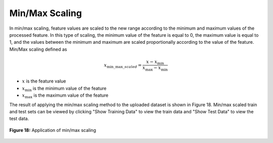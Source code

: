 Min/Max Scaling
===============

In min/max scaling, feature values are scaled to the new range according to 
the minimum and maximum values of the processed feature. In this type of 
scaling, the minimum value of the feature is equal to 0, the maximum value 
is equal to 1, and the values between the minimum and maximum are scaled 
proportionally according to the value of the feature. Min/Max scaling 
defined as

.. math:: 
    {x_{\min \_\max \_scaled}} = \frac{{x - {x_{\min }}}}{{{x_{\max }} - {x_{\min }}}}

* :math:`x` is the feature value
* :math:`{x_{\min }}` is the minimum value of the feature 
* :math:`{x_{\max }}` is the maximum value of the feature 


The result of applying the min/max scaling method to the uploaded dataset is 
shown in Figure 18. Min/max scaled train and test sets can be viewed by 
clicking "Show Training Data" to view the train data and "Show Test Data" 
to view the test data.

.. _fig18:

.. figure:: images/figure_18.png
   :alt: Application of min/max scaling
   :align: center

   **Figure 18:** Application of min/max scaling